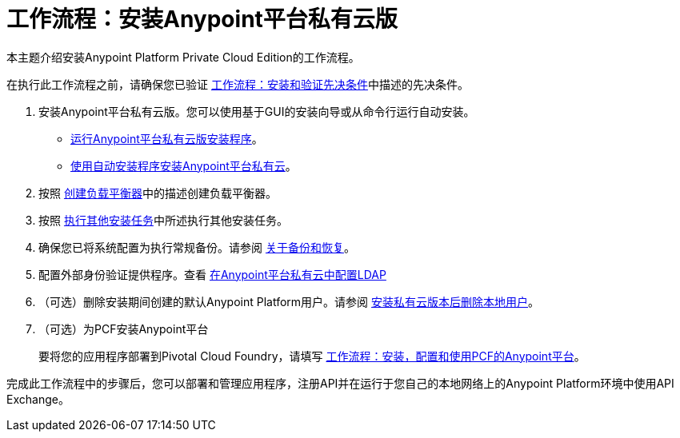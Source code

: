 = 工作流程：安装Anypoint平台私有云版

本主题介绍安装Anypoint Platform Private Cloud Edition的工作流程。

在执行此工作流程之前，请确保您已验证 link:prereq-workflow[工作流程：安装和验证先决条件]中描述的先决条件。

. 安装Anypoint平台私有云版。您可以使用基于GUI的安装向导或从命令行运行自动安装。

*  link:install-installer[运行Anypoint平台私有云版安装程序]。
*  link:install-auto-install[使用自动安装程序安装Anypoint平台私有云]。

. 按照 link:install-create-lb[创建负载平衡器]中的描述创建负载平衡器。

. 按照 link:install-add-tasks[执行其他安装任务]中所述执行其他安装任务。

. 确保您已将系统配置为执行常规备份。请参阅 link:backup-and-disaster-recovery[关于备份和恢复]。

. 配置外部身份验证提供程序。查看 link:install-config-ldap-pce[在Anypoint平台私有云中配置LDAP]

. （可选）删除安装期间创建的默认Anypoint Platform用户。请参阅 link:install-disable-local-user[安装私有云版本后删除本地用户]。

. （可选）为PCF安装Anypoint平台
+
要将您的应用程序部署到Pivotal Cloud Foundry，请填写 link:/anypoint-platform-pcf/v/1.5/pcf-workflow[工作流程：安装，配置和使用PCF的Anypoint平台]。

完成此工作流程中的步骤后，您可以部署和管理应用程序，注册API并在运行于您自己的本地网络上的Anypoint Platform环境中使用API​​ Exchange。

